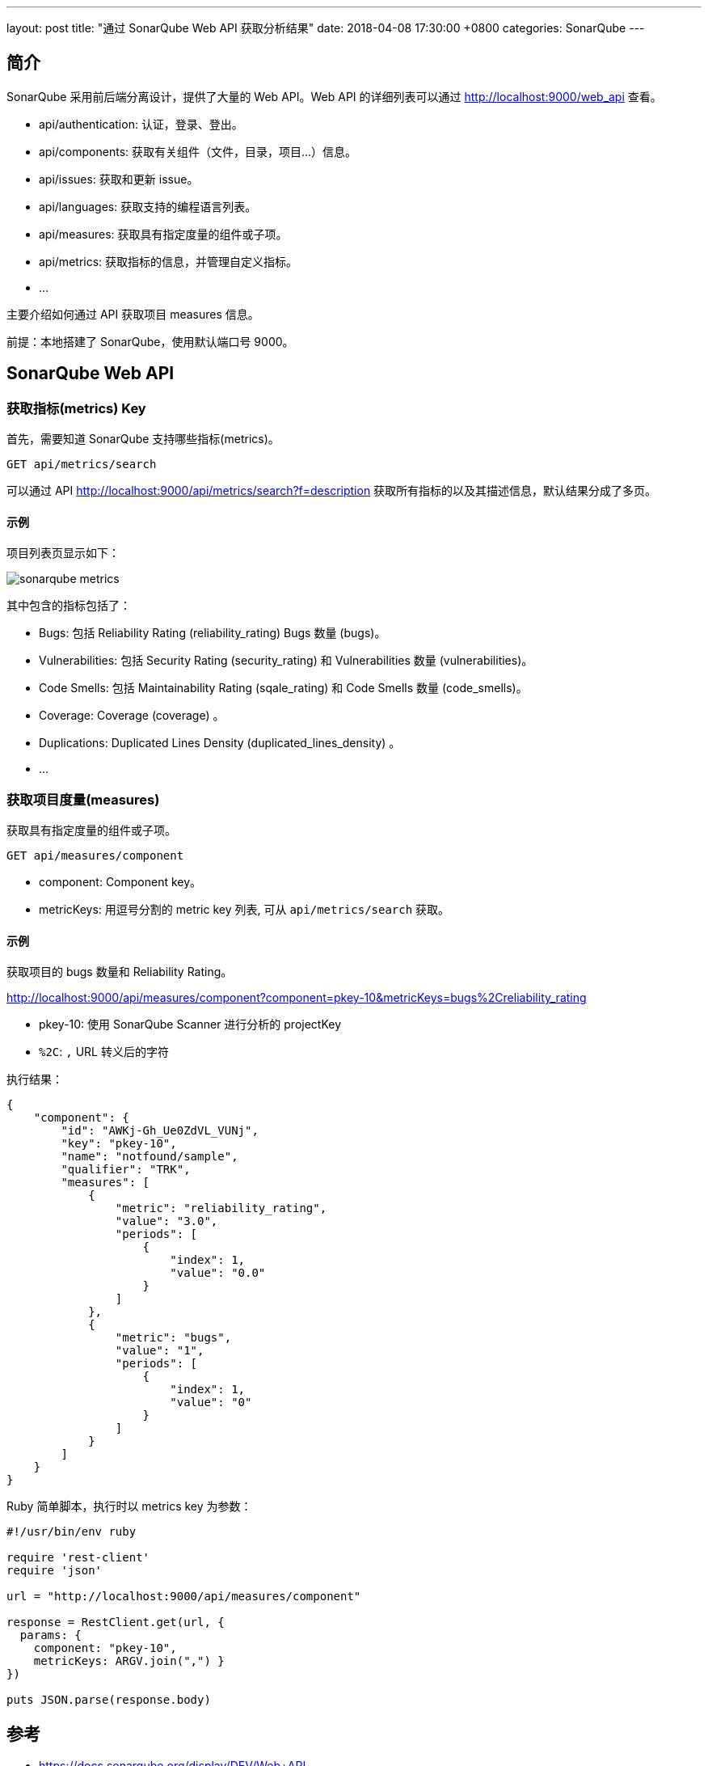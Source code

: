 ---
layout: post
title:  "通过 SonarQube Web API 获取分析结果"
date:   2018-04-08 17:30:00 +0800
categories: SonarQube
---

== 简介

SonarQube 采用前后端分离设计，提供了大量的 Web API。Web API 的详细列表可以通过 http://localhost:9000/web_api 查看。

* api/authentication: 认证，登录、登出。
* api/components: 获取有关组件（文件，目录，项目...）信息。
* api/issues: 获取和更新 issue。
* api/languages: 获取支持的编程语言列表。
* api/measures: 获取具有指定度量的组件或子项。
* api/metrics: 获取指标的信息，并管理自定义指标。
* ...

主要介绍如何通过 API 获取项目 measures 信息。

前提：本地搭建了 SonarQube，使用默认端口号 9000。

== SonarQube Web API

=== 获取指标(metrics) Key

首先，需要知道 SonarQube 支持哪些指标(metrics)。

----
GET api/metrics/search
----

可以通过 API http://localhost:9000/api/metrics/search?f=description 获取所有指标的以及其描述信息，默认结果分成了多页。

==== 示例

项目列表页显示如下：

image::/images/2018/04/10/sonarqube-metrics.png[]

其中包含的指标包括了：

* Bugs: 包括 Reliability Rating (reliability_rating) Bugs 数量 (bugs)。
* Vulnerabilities: 包括 Security Rating (security_rating) 和 Vulnerabilities 数量 (vulnerabilities)。
* Code Smells: 包括 Maintainability Rating (sqale_rating) 和 Code Smells 数量 (code_smells)。
* Coverage: Coverage (coverage) 。
* Duplications: Duplicated Lines Density (duplicated_lines_density) 。
* ...

=== 获取项目度量(measures)

获取具有指定度量的组件或子项。

----
GET api/measures/component
----

* component: Component key。
* metricKeys: 用逗号分割的 metric key 列表, 可从 `api/metrics/search` 获取。

==== 示例

获取项目的 bugs 数量和 Reliability Rating。

http://localhost:9000/api/measures/component?component=pkey-10&metricKeys=bugs%2Creliability_rating

* pkey-10: 使用 SonarQube Scanner 进行分析的 projectKey
* `%2C`: `,` URL 转义后的字符

执行结果：

[source, json]
----
{
    "component": {
        "id": "AWKj-Gh_Ue0ZdVL_VUNj",
        "key": "pkey-10",
        "name": "notfound/sample",
        "qualifier": "TRK",
        "measures": [
            {
                "metric": "reliability_rating",
                "value": "3.0",
                "periods": [
                    {
                        "index": 1,
                        "value": "0.0"
                    }
                ]
            },
            {
                "metric": "bugs",
                "value": "1",
                "periods": [
                    {
                        "index": 1,
                        "value": "0"
                    }
                ]
            }
        ]
    }
}
----

Ruby 简单脚本，执行时以 metrics key 为参数：

[source, ruby]
----
#!/usr/bin/env ruby

require 'rest-client'
require 'json'

url = "http://localhost:9000/api/measures/component"

response = RestClient.get(url, {
  params: {
    component: "pkey-10",
    metricKeys: ARGV.join(",") }
})

puts JSON.parse(response.body)
----

== 参考

* https://docs.sonarqube.org/display/DEV/Web+API
* https://docs.sonarqube.org/display/SONAR/Metric+Definitions
